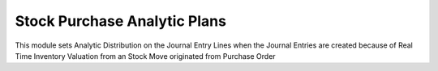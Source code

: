 Stock Purchase Analytic Plans
=============================

This module sets Analytic Distribution on the Journal Entry Lines when the
Journal Entries are created because of Real Time Inventory Valuation from an
Stock Move originated from Purchase Order